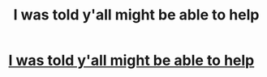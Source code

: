 #+TITLE: I was told y'all might be able to help

* [[/r/harrypotterfanfiction/comments/j8dsu2/looking_for_an_older_fanfic/][I was told y'all might be able to help]]
:PROPERTIES:
:Author: Shirudo1
:Score: 2
:DateUnix: 1602336484.0
:DateShort: 2020-Oct-10
:FlairText: What's That Fic?
:END:
